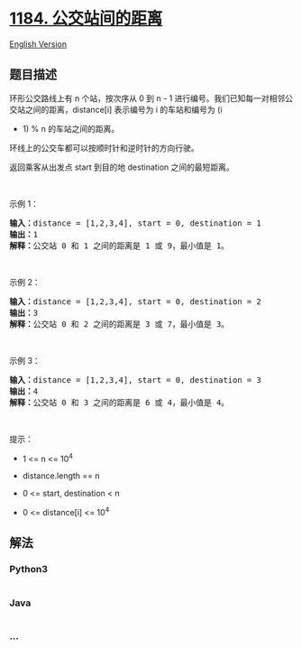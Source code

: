 * [[https://leetcode-cn.com/problems/distance-between-bus-stops][1184.
公交站间的距离]]
  :PROPERTIES:
  :CUSTOM_ID: 公交站间的距离
  :END:
[[./solution/1100-1199/1184.Distance Between Bus Stops/README_EN.org][English
Version]]

** 题目描述
   :PROPERTIES:
   :CUSTOM_ID: 题目描述
   :END:

#+begin_html
  <!-- 这里写题目描述 -->
#+end_html

#+begin_html
  <p>
#+end_html

环形公交路线上有 n 个站，按次序从 0 到 n -
1 进行编号。我们已知每一对相邻公交站之间的距离，distance[i] 表示编号为 i 的车站和编号为 (i
+ 1) % n 的车站之间的距离。

#+begin_html
  </p>
#+end_html

#+begin_html
  <p>
#+end_html

环线上的公交车都可以按顺时针和逆时针的方向行驶。

#+begin_html
  </p>
#+end_html

#+begin_html
  <p>
#+end_html

返回乘客从出发点 start 到目的地 destination 之间的最短距离。

#+begin_html
  </p>
#+end_html

#+begin_html
  <p>
#+end_html

 

#+begin_html
  </p>
#+end_html

#+begin_html
  <p>
#+end_html

示例 1：

#+begin_html
  </p>
#+end_html

#+begin_html
  <p>
#+end_html

#+begin_html
  </p>
#+end_html

#+begin_html
  <pre><strong>输入：</strong>distance = [1,2,3,4], start = 0, destination = 1
  <strong>输出：</strong>1
  <strong>解释：</strong>公交站 0 和 1 之间的距离是 1 或 9，最小值是 1。</pre>
#+end_html

#+begin_html
  <p>
#+end_html

 

#+begin_html
  </p>
#+end_html

#+begin_html
  <p>
#+end_html

示例 2：

#+begin_html
  </p>
#+end_html

#+begin_html
  <p>
#+end_html

#+begin_html
  </p>
#+end_html

#+begin_html
  <pre><strong>输入：</strong>distance = [1,2,3,4], start = 0, destination = 2
  <strong>输出：</strong>3
  <strong>解释：</strong>公交站 0 和 2 之间的距离是 3 或 7，最小值是 3。
  </pre>
#+end_html

#+begin_html
  <p>
#+end_html

 

#+begin_html
  </p>
#+end_html

#+begin_html
  <p>
#+end_html

示例 3：

#+begin_html
  </p>
#+end_html

#+begin_html
  <p>
#+end_html

#+begin_html
  </p>
#+end_html

#+begin_html
  <pre><strong>输入：</strong>distance = [1,2,3,4], start = 0, destination = 3
  <strong>输出：</strong>4
  <strong>解释：</strong>公交站 0 和 3 之间的距离是 6 或 4，最小值是 4。
  </pre>
#+end_html

#+begin_html
  <p>
#+end_html

 

#+begin_html
  </p>
#+end_html

#+begin_html
  <p>
#+end_html

提示：

#+begin_html
  </p>
#+end_html

#+begin_html
  <ul>
#+end_html

#+begin_html
  <li>
#+end_html

1 <= n <= 10^4

#+begin_html
  </li>
#+end_html

#+begin_html
  <li>
#+end_html

distance.length == n

#+begin_html
  </li>
#+end_html

#+begin_html
  <li>
#+end_html

0 <= start, destination < n

#+begin_html
  </li>
#+end_html

#+begin_html
  <li>
#+end_html

0 <= distance[i] <= 10^4

#+begin_html
  </li>
#+end_html

#+begin_html
  </ul>
#+end_html

** 解法
   :PROPERTIES:
   :CUSTOM_ID: 解法
   :END:

#+begin_html
  <!-- 这里可写通用的实现逻辑 -->
#+end_html

#+begin_html
  <!-- tabs:start -->
#+end_html

*** *Python3*
    :PROPERTIES:
    :CUSTOM_ID: python3
    :END:

#+begin_html
  <!-- 这里可写当前语言的特殊实现逻辑 -->
#+end_html

#+begin_src python
#+end_src

*** *Java*
    :PROPERTIES:
    :CUSTOM_ID: java
    :END:

#+begin_html
  <!-- 这里可写当前语言的特殊实现逻辑 -->
#+end_html

#+begin_src java
#+end_src

*** *...*
    :PROPERTIES:
    :CUSTOM_ID: section
    :END:
#+begin_example
#+end_example

#+begin_html
  <!-- tabs:end -->
#+end_html

